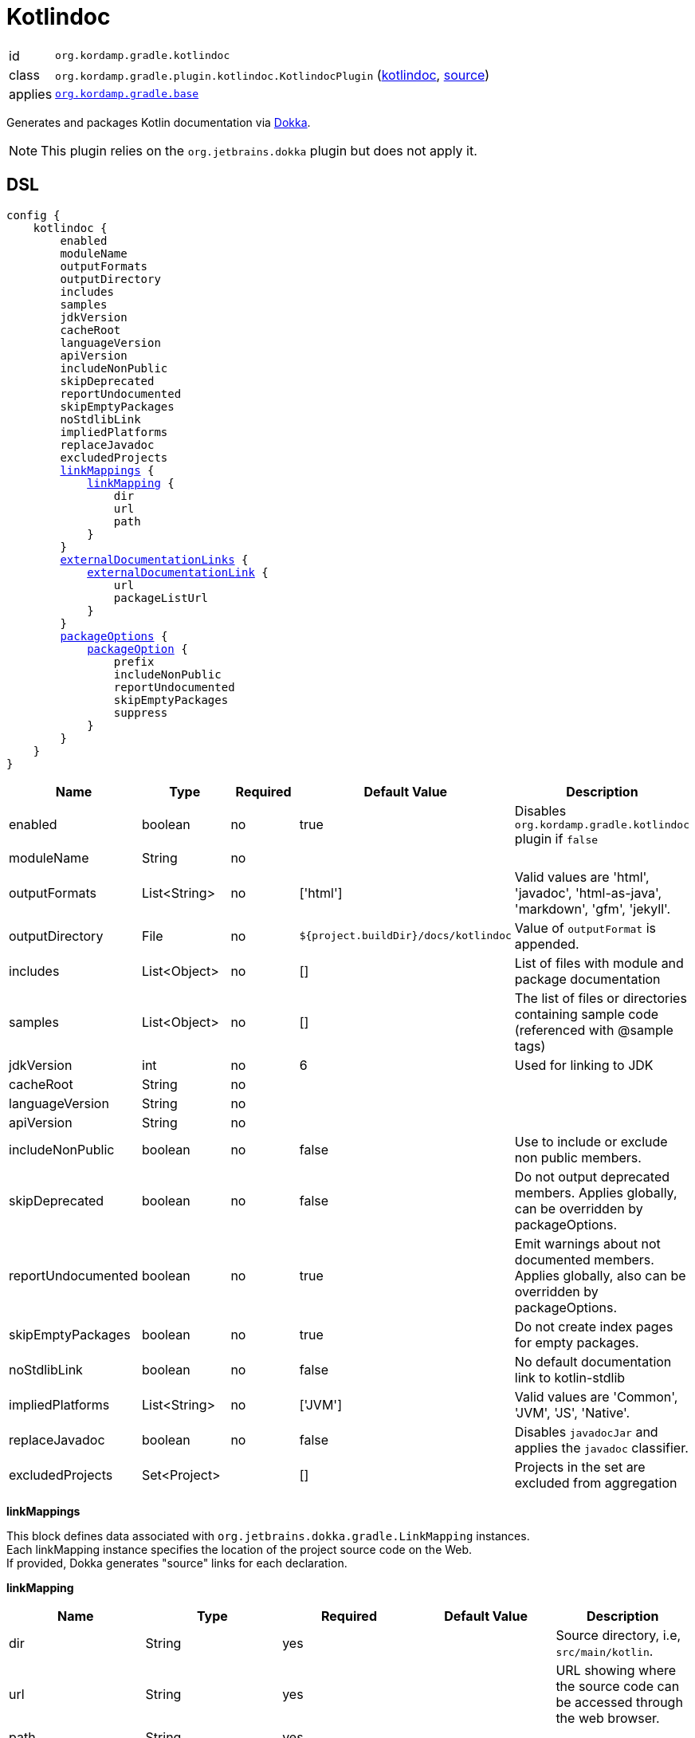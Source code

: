 
[[_org_kordamp_gradle_kotlindoc]]
= Kotlindoc

[horizontal]
id:: `org.kordamp.gradle.kotlindoc`
class:: `org.kordamp.gradle.plugin.kotlindoc.KotlindocPlugin`
    (link:api/org/kordamp/gradle/plugin/kotlindoc/KotlindocPlugin.html[kotlindoc],
     link:api-html/org/kordamp/gradle/plugin/kotlindoc/KotlindocPlugin.html[source])
applies:: `<<_org_kordamp_gradle_base,org.kordamp.gradle.base>>`

Generates and packages Kotlin documentation via link:https://github.com/Kotlin/dokka[Dokka].

NOTE: This plugin relies on the `org.jetbrains.dokka` plugin but does not apply it.

[[_org_kordamp_gradle_kotlindoc_dsl]]
== DSL

[source,kotlin]
[subs="+macros"]
----
config {
    kotlindoc {
        enabled
        moduleName
        outputFormats
        outputDirectory
        includes
        samples
        jdkVersion
        cacheRoot
        languageVersion
        apiVersion
        includeNonPublic
        skipDeprecated
        reportUndocumented
        skipEmptyPackages
        noStdlibLink
        impliedPlatforms
        replaceJavadoc
        excludedProjects
        <<_kotlindoc_link_mappings,linkMappings>> {
            <<_kotlindoc_link_mapping,linkMapping>> {
                dir
                url
                path
            }
        }
        <<_kotlindoc_external_documentation_links,externalDocumentationLinks>> {
            <<_kotlindoc_external_documentation_link,externalDocumentationLink>> {
                url
                packageListUrl
            }
        }
        <<_kotlindoc_package_options,packageOptions>> {
            <<_kotlindoc_package_option,packageOption>> {
                prefix
                includeNonPublic
                reportUndocumented
                skipEmptyPackages
                suppress
            }
        }
    }
}
----

[options="header", cols="5*"]
|===
| Name               | Type         | Required | Default Value                        | Description
| enabled            | boolean      | no       | true                                 | Disables `org.kordamp.gradle.kotlindoc` plugin if `false`
| moduleName         | String       | no       |                                      |
| outputFormats      | List<String> | no       | ['html']                             | Valid values are 'html', 'javadoc', 'html-as-java', 'markdown', 'gfm', 'jekyll'.
| outputDirectory    | File         | no       | `${project.buildDir}/docs/kotlindoc` | Value of `outputFormat` is appended.
| includes           | List<Object> | no       | []                                   | List of files with module and package documentation
| samples            | List<Object> | no       | []                                   | The list of files or directories containing sample code (referenced with @sample tags)
| jdkVersion         | int          | no       | 6                                    | Used for linking to JDK
| cacheRoot          | String       | no       |                                      |
| languageVersion    | String       | no       |                                      |
| apiVersion         | String       | no       |                                      |
| includeNonPublic   | boolean      | no       | false                                | Use to include or exclude non public members.
| skipDeprecated     | boolean      | no       | false                                | Do not output deprecated members. Applies globally, can be overridden by packageOptions.
| reportUndocumented | boolean      | no       | true                                 | Emit warnings about not documented members. Applies globally, also can be overridden by packageOptions.
| skipEmptyPackages  | boolean      | no       | true                                 | Do not create index pages for empty packages.
| noStdlibLink       | boolean      | no       | false                                | No default documentation link to kotlin-stdlib
| impliedPlatforms   | List<String> | no       | ['JVM']                              | Valid values are 'Common', 'JVM', 'JS', 'Native'.
| replaceJavadoc     | boolean      | no       | false                                | Disables `javadocJar` and applies the `javadoc` classifier.
| excludedProjects   | Set<Project> |          | []                                   | Projects in the set are excluded from aggregation
|===

[[_kotlindoc_link_mappings]]
*linkMappings*

This block defines data associated with `org.jetbrains.dokka.gradle.LinkMapping` instances. +
Each linkMapping instance specifies the location of the project source code on the Web. +
If provided, Dokka generates "source" links for each declaration.

[[_kotlindoc_link_mapping]]
*linkMapping*

[options="header", cols="5*"]
|===
| Name           | Type   | Required | Default Value | Description
| dir            | String | yes      |               | Source directory, i.e, `src/main/kotlin`.
| url            | String | yes      |               | URL showing where the source code can be accessed through the web browser.
| path           | String | yes      |               |
| suffix         | String | no       |               | Suffix which is used to append the line number to the URL. Use #L for GitHub.
|===

This block is optional.

[[_kotlindoc_external_documentation_links]]
*externalDocumentationLinks*

This block defines data associated with `org.jetbrains.dokka.DokkaConfiguration.ExternalDocumentationLink` instances. +
Allows linking to documentation of the project's dependencies (generated with Javadoc or Dokka).

[[_kotlindoc_external_documentation_link]]
*externalDocumentationLink*

[options="header", cols="5*"]
|===
| Name           | Type   | Required | Default Value | Description
| url            | String | yes      |               | Root URL of the generated documentation to link with. Trailing slash is required!
| packageListUrl | String | no       |               | If package-list file located in non-standard location.
|===

This block is optional.

[[_kotlindoc_package_options]]
*packageOptions*

This block defines data associated with `org.jetbrains.dokka.gradle.PackageOptions` instances. +
Allows to customize documentation generation options on a per-package basis.

[[_kotlindoc_package_option]]
*packageOption*

[options="header", cols="5*"]
|===
| Name               | Type    | Required | Default Value | Description
| prefix             | String  | no       | ''            |
| includeNonPublic   | boolean | no       | false         | Use to include or exclude non public members.
| skipDeprecated     | boolean | no       | false         | Do not output deprecated members.
| reportUndocumented | boolean | no       | true          | Emit warnings about not documented members.
| suppress           | boolean | no       | false         |
|===

This block is optional.

[[_org_kordamp_gradle_kotlindoc_tasks]]
== Tasks

[[_task_kotlindoc]]
=== Kotlindoc

Generates Kotlindoc API documentation. +
Consumes settings from `config.<<_org_kordamp_gradle_kotlindoc_dsl,kotlindoc>>`.

[horizontal]
Name:: The actual name of this task depends on the configured formats. Possible names are:
 * kotlindocHtml
 * kotlindocJavadoc
 * kotlindocHtmljava
 * kotlindocMarkdown
 * kotlindocGfm
 * kotlindocJekyll

Type:: `org.jetbrains.dokka.gradle.DokkaTask`

.Properties
[horizontal]
outputDirectory:: `${project.buildDir}/docs/kotlindoc/${format}`

[[_task_kotlindoc_jar]]
=== KotlindocJar

An archive of the Kotlindoc API docs.

[horizontal]
Name:: The actual name of this task depends on the configured formats. Possible names are:
 * kotlindocHtmlJar
 * kotlindocJavadocJar
 * kotlindocHtmljavaJar
 * kotlindocMarkdownJar
 * kotlindocGfmJar
 * kotlindocJekyllJar

Type:: `org.gradle.api.tasks.bundling.Jar`

.Properties
[horizontal]
classifier:: kotlindoc | javadoc
destinationDir:: `${project.buildDir}/build/libs`
from:: `kotlindoc.outputDirectory`

[[_task_aggregate_kotlindoc]]
=== AggregateKotlindoc

Generates aggregate Kotlindoc API documentation. +
Consumes settings from `config.<<_org_kordamp_gradle_kotlindoc_dsl,kotlindoc>>`. +
This task is added to the root project.

[horizontal]
Name:: The actual name of this task depends on the configured formats. Possible names are:
* aggregateKotlindocHtml
* aggregateKotlindocJavadoc
* aggregateKotlindocHtmljava
* aggregateKotlindocMarkdown
* aggregateKotlindocGfm
* aggregateKotlindocJekyll

Type:: `org.jetbrains.dokka.gradle.DokkaTask`

.Properties
[horizontal]
outputDirectory:: `${project.buildDir}/docs/kotlindoc/${format}`

[[_task_aggregate_kotlindoc_jar]]
=== AggregateKotlindocJar

An archive of the aggregateKotlindoc API docs. +
This task is added to the root project.

[horizontal]
Name:: The actual name of this task depends on the configured formats. Possible names are:
* aggregateKotlindocHtmlJar
* aggregateKotlindocJavadocJar
* aggregateKotlindocHtmljavaJar
* aggregateKotlindocMarkdownJar
* aggregateKotlindocGfmJar
* aggregateKotlindocJekyllJar

Type:: `org.gradle.api.tasks.bundling.Jar`

.Properties
[horizontal]
destinationDir:: `${project.buildDir}/build/libs`
from:: `aggregateKotlindoc.outputDirectory`

